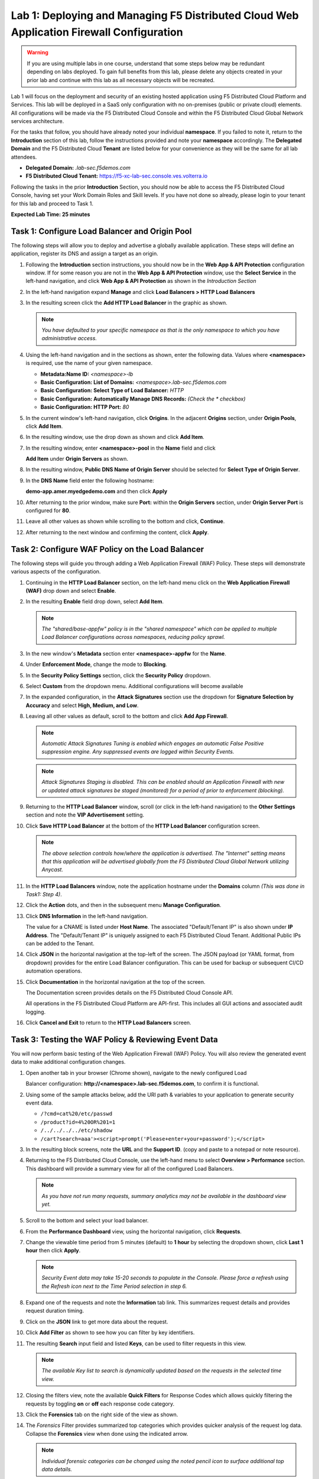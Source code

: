 Lab 1: Deploying and Managing F5 Distributed Cloud Web Application Firewall Configuration
=========================================================================================

.. warning :: If you are using multiple labs in one course, understand that
   some steps below may be redundant depending on labs deployed. To gain full
   benefits from this lab, please delete any objects created in your prior lab
   and continue with this lab as all necessary objects will be recreated.

Lab 1 will focus on the deployment and security of an existing hosted
application using F5 Distributed Cloud Platform and Services. This lab will be
deployed in a SaaS only configuration with no on-premises (public or private
cloud) elements.  All configurations will be made via the F5 Distributed Cloud
Console and within the F5 Distributed Cloud Global Network services
architecture.

For the tasks that follow, you should have already noted your individual
**namespace**. If you failed to note it, return to the **Introduction** section
of this lab, follow the instructions provided and note your **namespace**
accordingly. The **Delegated Domain** and the F5 Distributed Cloud **Tenant**
are listed below for your convenience as they will be the same for all lab
attendees.

* **Delegated Domain:** *.lab-sec.f5demos.com*
* **F5 Distributed Cloud Tenant:** https://f5-xc-lab-sec.console.ves.volterra.io

Following the tasks in the prior **Introduction** Section, you should now be
able to access the F5 Distributed Cloud Console, having set your Work Domain
Roles and Skill levels. If you have not done so already, please login to your
tenant for this lab and proceed to Task 1.

**Expected Lab Time: 25 minutes**


Task 1: Configure Load Balancer and Origin Pool
~~~~~~~~~~~~~~~~~~~~~~~~~~~~~~~~~~~~~~~~~~~~~~~

The following steps will allow you to deploy and advertise a globally available
application. These steps will define an application, register its DNS and
assign a target as an origin.

#. Following the **Introduction** section instructions, you should now be in
   the **Web** **App & API Protection** configuration window. If for some
   reason you are not in the **Web App & API Protection** window, use the
   **Select Service** in the left-hand navigation, and click **Web App & API
   Protection** as shown in the *Introduction Section*

#. In the left-hand navigation expand **Manage** and click **Load Balancers >
   HTTP Load** **Balancers**

#. In the resulting screen click the **Add HTTP Load Balancer** in the graphic
   as shown.

   |lab001|

   |lab002|

   .. note::
      *You have defaulted to your specific namespace as that is the only namespace
      to which you* *have administrative access.*

#. Using the left-hand navigation and in the sections as shown, enter the
   following data. Values where **<namespace>** is required, use the name of
   your given namespace.

   * **Metadata:Name ID:**  *<namespace>-lb*
   * **Basic Configuration: List of Domains:**
     *<namespace>.lab-sec.f5demos.com*
   * **Basic Configuration: Select Type of Load Balancer:** *HTTP*
   * **Basic Configuration: Automatically Manage DNS Records:** *(Check the
     * checkbox)*
   * **Basic Configuration: HTTP Port:** *80*

   |lab003|

#. In the current window's left-hand navigation, click **Origins**. In the
   adjacent **Origins** section, under **Origin Pools**, click **Add Item**.

   |lab004|

#. In the resulting window, use the drop down as shown and click **Add Item**.

   |lab005|

#. In the resulting window, enter **<namespace>-pool** in the **Name** field
   and click

   **Add Item** under **Origin Servers** as shown.

   |lab006|

#. In the resulting window, **Public DNS Name of Origin Server** should be
   selected for **Select Type of Origin Server**.

#. In the **DNS Name** field enter the following hostname:

   **demo-app.amer.myedgedemo.com** and then click **Apply**

   |lab007|

#. After returning to the prior window, make sure **Port:** within the
   **Origin Servers** section, under **Origin Server Port** is configured for
   **80**.

#. Leave all other values as shown while scrolling to the bottom and click,
   **Continue**.

#. After returning to the next window and confirming the content, click
   **Apply**.

   |lab008|

   |lab009|

   |lab010|

Task 2: Configure WAF Policy on the Load Balancer
~~~~~~~~~~~~~~~~~~~~~~~~~~~~~~~~~~~~~~~~~~~~~~~~~

The following steps will guide you through adding a Web Application Firewall
(WAF) Policy. These steps will demonstrate various aspects of the
configuration.

#. Continuing in the **HTTP Load Balancer** section, on the left-hand menu
   click on the **Web Application Firewall (WAF)** drop down and select
   **Enable**.

   |lab011|

#. In the resulting **Enable** field drop down, select **Add Item**.

   |lab012|

   .. note::
      *The "shared/base-appfw" policy is in the "shared namespace" which can be
      applied to* *multiple Load Balancer configurations across namespaces,
      reducing policy sprawl.*

#. In the new window's **Metadata** section enter **<namespace>-appfw** for the
   **Name**.

#. Under **Enforcement Mode**, change the mode to **Blocking**.

#. In the **Security Policy Settings** section, click the **Security Policy**
   dropdown.

#. Select **Custom** from the dropdown menu. Additional configurations will
   become available

   |lab013|

   |lab014|


#. In the expanded configuration, in the **Attack Signatures** section use the
   dropdown for **Signature Selection by Accuracy** and select **High, Medium,
   and Low**.

   |lab015|

#. Leaving all other values as default, scroll to the bottom and click
   **Add App Firewall**.

   |lab016|

   .. note::
      *Automatic Attack Signatures Tuning is enabled which engages an automatic
      False Positive* *suppression engine.  Any suppressed events are logged
      within Security Events.*

   .. note::
      *Attack Signatures Staging is disabled.  This can be enabled should an
      Application* *Firewall with new or updated attack signatures be staged
      (monitored) for a period of* *prior to enforcement (blocking).*

#. Returning to the **HTTP Load Balancer** window, scroll (or click in the
   left-hand navigation) to the **Other Settings** section and note the **VIP
   Advertisement** setting.

#. Click **Save HTTP Load Balancer** at the bottom of the **HTTP Load Balancer**
   configuration screen.

   |lab017|

   .. note::
      *The above selection controls how/where the application is advertised. The "Internet"*
      *setting means that this application will be advertised globally from the F5*
      *Distributed Cloud Global Network utilizing Anycast.*

#. In the **HTTP Load Balancers** window, note the application hostname under
   the **Domains** column *(This was done in Task1: Step 4)*.

#. Click the **Action** dots, and then in the subsequent menu **Manage
   Configuration**.

   |lab018|

#. Click **DNS Information** in the left-hand navigation.

   The value for a CNAME is listed under **Host Name**. The associated
   "Default/Tenant IP" is also shown under **IP Address**. The "Default/Tenant
   IP" is uniquely assigned to each F5 Distributed Cloud Tenant. Additional
   Public IPs can be added to the Tenant.

   |lab019|

#. Click **JSON** in the horizontal navigation at the top-left of the screen.
   The JSON payload (or YAML format, from dropdown) provides for the entire
   Load Balancer configuration. This can be used for backup or subsequent
   CI/CD automation operations.

   |lab020|

#. Click **Documentation** in the horizontal navigation at the top of the
   screen.

   The Documentation screen provides details on the F5 Distributed Cloud
   Console API.

   All operations in the F5 Distributed Cloud Platform are API-first. This
   includes all GUI actions and associated audit logging.

#. Click **Cancel and Exit** to return to the **HTTP Load Balancers** screen.

   |lab021|


Task 3: Testing the WAF Policy & Reviewing Event Data
~~~~~~~~~~~~~~~~~~~~~~~~~~~~~~~~~~~~~~~~~~~~~~~~~~~~~

You will now perform basic testing of the Web Application Firewall (WAF)
Policy. You will also review the generated event data to make additional
configuration changes.

#. Open another tab in your browser (Chrome shown), navigate to the newly
   configured Load

   Balancer configuration: **http://<namespace>.lab-sec.f5demos.com**, to confirm
   it is functional.

#. Using some of the sample attacks below, add the URI path & variables to your
   application to generate security event data.

   * ``/?cmd=cat%20/etc/passwd``
   * ``/product?id=4%20OR%201=1``
   * ``/../../../../etc/shadow``
   * ``/cart?search=aaa'><script>prompt('Please+enter+your+password');</script>``

#. In the resulting block screens, note the **URL** and the **Support ID**.
   (copy and paste to a notepad or note resource).

   |lab022|

   |lab023|

   |lab024|

#. Returning to the F5 Distributed Cloud Console, use the left-hand menu to
   select **Overview > Performance** section.  This
   dashboard will provide a summary view for all of the configured Load
   Balancers.

   |lab025|

   .. note::
      *As you have not run many requests, summary analytics may not be
      available in the dashboard view yet.*

#. Scroll to the bottom and select your load balancer.

   |lab026|

#. From the **Performance Dashboard** view, using the horizontal navigation,
   click **Requests**.

#. Change the viewable time period from 5 minutes (default) to **1 hour** by
   selecting the dropdown shown, click **Last 1 hour** then click **Apply**.

   |lab027|

   .. note::
      *Security Event data may take 15-20 seconds to populate in the Console. Please force a
      refresh using the Refresh icon next to the Time Period selection in step 6.*

#. Expand one of the requests and note the **Information** tab link. This
   summarizes request details and provides request duration timing.

   |lab028|

#. Click on the **JSON** link to get more data about the request.

#. Click **Add Filter** as shown to see how you can filter by key identifiers.

   |lab029|

#. The resulting **Search** input field and listed **Keys**, can be used to
   filter requests in this view.

   |lab030|

   .. note::
      *The available Key list to search is dynamically updated based on the requests in the*
      *selected time view.*

#. Closing the filters view, note the available **Quick Filters** for Response
   Codes which allows quickly filtering the requests by toggling **on** or
   **off** each response code category.

#. Click the **Forensics** tab on the right side of the view as shown.

   |lab031|

#. The *Forensics* Filter  provides summarized top categories which provides
   quicker analysis of the request log data.  Collapse the **Forensics** view
   when done using the indicated arrow.

   |lab032|

   .. note::
      *Individual forensic categories can be changed using the noted pencil
      icon to surface additional top data details.*

#. Using the left-hand navigation, under **Overview** select
   **Security**.

   |lab033|

#. Review the **Security Dashboard** display (you may have limited data).

   |lab034|

#. Scroll to **Load Balancers** section and click the **<namespace>-lb**
   object.

   |lab035|

   .. note::
      *This is a multi-application view. Here you could get the summary security status of*
      *each application (iw Threat Level, WAF Mode, etc)* and then click into one for more*
      *specific details.*

#. From the **Security Dashboard** view, using the horizontal navigation, click
   **Security Analytics**.

   |lab036|

#. Expand your latest security event by clicking **Events** (might appear as just an **E**) in the upper-left.

   |lab036|

   .. note::
      *If you lost your 1 Hour Filter, re-apply using Task 3: Step 6*

#. Note the summary detail provided **Information** link and identify the
   **Request ID** which is synonymous with **Support ID** (filterable) from the
   Security Event Block Page.

   |lab038|

#. Scroll to the bottom of the information screen to see specific signatures
   detected and actions taken during the security event.

#. Next, click on the **Add Filter** link just under the **Security
   Analytics** title near the top of the **Security Analytics** window.

   |lab039|

#. Type **req** in the open dialogue window and select **req_id** from the
   dropdown.

#. Next, select **In** from the **Select Operator** dropdown.

#. Finally, select/assign a value that matches one of your copied **Support
   IDs** from Task 3, Step 2 as shown.  You can also optionally just paste the
   Support ID in the value field and click **Apply**.

   |lab040|

   |lab041|

   |lab042|

#. You should now be filtered to a single "Security Event", as shown with your
   selected filter. You can expand and review the request as desired using the
   **arrow** icon.

#. Under the **Actions** column, click on the three Action dots (Scroll to
   right).

#. Select **Create WAF Exclusion rule** from the dropdown that appears.

   |lab043|

   .. note::
      *Adding requestor/client to "Blocked or Trusted Clients" is also available.*

#. In the subsequent **Simple WAF Exclusion Rule** window, review the settings
   (which are editable) by scrolling through the window.  The values have been
   auto-populated based on the selected event to be excluded. Note the various
   sections and possible controls.

#. In the **Expiration  Timestamp** field enter a timestamp 10 minutes from now
   at which the exclusion should expire. (helpful when testing/validating). the
   format should be as shown *YYYY-MM-DD HH:MM:SS+00:00
   (2023-05-30T01:21:00+00:00)*. **HH** must be in 24 hour format (there is no
   AM/PM).

   .. note::
      *Timestamps are in GMT*


#. Click **Apply** when complete.

   |lab044|

   |lab045|

   |lab046|

#. Click **Apply** on the **WAF Exclusion Rules** summary screen.

#. Click on **Security Configuration** in the left-hand navigation and note the
   added **WAF Exclusion Rules** configuration.

#. Scroll to the bottom of the **HTTP Load Balancer** configuration window and
   click the **Save and Exit** button.

   .. note::
      *Rerunning the attack you just excluded, you will see that it is no longer blocked*.

   |lab047|

   |lab048|

   |lab049|

Task 4: Understanding Exclusions and Customizing WAF Policy
~~~~~~~~~~~~~~~~~~~~~~~~~~~~~~~~~~~~~~~~~~~~~~~~~~~~~~~~~~~

In this task you will come to understand how exclusions are applied. You will
also further customize the WAF policy just built.

#. In the **HTTP Load Balancers** window **(Manage > Load Balancers > HTTP Load
   Balancers)** Click on the three action dots in the **Actions** column then
   **Manage Configuration** from the dropdown menu.

   |lab050|

#. Click on the **JSON** tab in the horizontal navigation as shown and scroll
   to find the **waf_exclusion_rule** section. Observe that the exclusion rule
   is associated with the Load Balancer configuration and not the WAF Policy.

   .. note::
      *This allows for policy reuse and reduces the need for specific application WAF Policies*.

#. Click on the **Close** to return to the prior window.

   |lab051|

#. In the left-hand navigation menu, navigate  to **Manage** section and click
   the **App Firewall** link.

#. On your App Firewall policy **<namespace>-appfw**, click the three dots
   in the **Actions** column and then click **Manage Configuration**.

   |lab052|

#. Click **Edit Configuration** in the top right corner.

#. Use the left-hand navigation and click on **Advanced Configuration**.

   |lab053|

#. Click the drop down menu for **Blocking Response Page** in the **Advanced
   Configuration** section.

   |lab054|

#. Click the dropdown on **Blocking Response Page** and select **Custom** from
   the dropdown.

   |lab055|

#. In the **Blocking Response Page Body** replace the existing text with the
   text provided below. Click **Save and Exit** when completed.

   |lab056|

   Sample Blocking Response Page to be copied:

   .. code:: HTML

      <style>body { font-family: Source Sans Pro, sans-serif; }</style>
      <html style="margin: 0;"><head><title>Rejected Request</title></head>
      <body style="margin : 0;">
      <div style="background-color: #046b99; height: 40px; width: 100%;"></div>
      <div style="min-height: 100px; background-color: white; text-align: center;"></div>
      <div style="background-color: #fdb81e; height: 5px; width: 100%;"></div>
      <div id="main-content" style="width: 100%; ">
      <table width="100%"><tr><td style="text-align: center;">
      <div style="margin-left: 50px;">
      <div style="margin-bottom: 35px;"><br/>
      <span style="font-size: 40pt; color: #046b99;">Rejected Request</span>
      </div><div style="font-size: 14pt;">
      <p>The requested URL was rejected. Please consult with your administrator.</p>
      <p>Your Support ID is: <span style="color:red; font-weight:bold">{{request_id}}</span></p>
      <p><a href="javascript:history.back()">[Go Back]</a></p>
      </div></div></td></tr></table></div>
      <div style="background-color: #222222; position: fixed; bottom: 0px; height: 40px; width: 100%; text-align: center;"></div>
      </body></html>

#. You can rerun an attack from Task 3: Step 2 to see the new custom block
   page.

   |lab057|

**End of Lab 1:**  This concludes Lab 1, feel free to review and test the
configuration.

A brief presentation will be shared prior to the beginning of Lab 2.

|labend|


.. |lab001| image:: _static/lab1-001.png
   :width: 800px
.. |lab002| image:: _static/lab1-002.png
   :width: 800px
.. |lab003| image:: _static/lab1-003.png
   :width: 800px
.. |lab004| image:: _static/lab1-004.png
   :width: 800px
.. |lab005| image:: _static/lab1-005.png
   :width: 800px
.. |lab006| image:: _static/lab1-006.png
   :width: 800px
.. |lab007| image:: _static/lab1-007.png
   :width: 800px
.. |lab008| image:: _static/lab1-008.png
   :width: 800px
.. |lab009| image:: _static/lab1-009.png
   :width: 800px
.. |lab010| image:: _static/lab1-010.png
   :width: 800px
.. |lab011| image:: _static/lab1-011.png
   :width: 800px
.. |lab012| image:: _static/lab1-012.png
   :width: 800px
.. |lab013| image:: _static/lab1-013.png
   :width: 800px
.. |lab014| image:: _static/lab1-014.png
   :width: 800px
.. |lab015| image:: _static/lab1-015.png
   :width: 800px
.. |lab016| image:: _static/lab1-016.png
   :width: 800px
.. |lab017| image:: _static/lab1-017.png
   :width: 800px
.. |lab018| image:: _static/lab1-018.png
   :width: 800px
.. |lab019| image:: _static/lab1-019.png
   :width: 800px
.. |lab020| image:: _static/lab1-020.png
   :width: 800px
.. |lab021| image:: _static/lab1-021.png
   :width: 800px
.. |lab022| image:: _static/lab1-022.png
   :width: 800px
.. |lab023| image:: _static/lab1-023.png
   :width: 800px
.. |lab024| image:: _static/lab1-024.png
   :width: 800px
.. |lab025| image:: _static/lab1-025.png
   :width: 800px
.. |lab026| image:: _static/lab1-026.png
   :width: 800px
.. |lab027| image:: _static/lab1-027.png
   :width: 800px
.. |lab028| image:: _static/lab1-028.png
   :width: 800px
.. |lab029| image:: _static/lab1-029.png
   :width: 800px
.. |lab030| image:: _static/lab1-030.png
   :width: 800px
.. |lab031| image:: _static/lab1-031.png
   :width: 800px
.. |lab032| image:: _static/lab1-032.png
   :width: 800px
.. |lab033| image:: _static/lab1-033.png
   :width: 800px
.. |lab034| image:: _static/lab1-034.png
   :width: 800px
.. |lab035| image:: _static/lab1-035.png
   :width: 800px
.. |lab036| image:: _static/lab1-036.png
   :width: 800px
.. |lab037| image:: _static/lab1-037.png
   :width: 800px
.. |lab038| image:: _static/lab1-038.png
   :width: 800px
.. |lab039| image:: _static/lab1-039.png
   :width: 800px
.. |lab040| image:: _static/lab1-040.png
   :width: 800px
.. |lab041| image:: _static/lab1-041.png
   :width: 800px
.. |lab042| image:: _static/lab1-042.png
   :width: 800px
.. |lab043| image:: _static/lab1-043.png
   :width: 800px
.. |lab044| image:: _static/lab1-044.png
   :width: 800px
.. |lab045| image:: _static/lab1-045.png
   :width: 800px
.. |lab046| image:: _static/lab1-046.png
   :width: 800px
.. |lab047| image:: _static/lab1-047.png
   :width: 800px
.. |lab048| image:: _static/lab1-048.png
   :width: 800px
.. |lab049| image:: _static/lab1-049.png
   :width: 800px
.. |lab050| image:: _static/lab1-050.png
   :width: 800px
.. |lab051| image:: _static/lab1-051.png
   :width: 800px
.. |lab052| image:: _static/lab1-052.png
   :width: 800px
.. |lab053| image:: _static/lab1-053.png
   :width: 800px
.. |lab054| image:: _static/lab1-054.png
   :width: 800px
.. |lab055| image:: _static/lab1-055.png
   :width: 800px
.. |lab056| image:: _static/lab1-056.png
   :width: 800px
.. |lab057| image:: _static/lab1-057.png
   :width: 800px
.. |labend| image:: _static/labend.png
   :width: 800px
